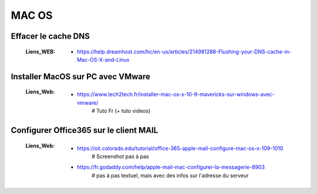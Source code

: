 ======
MAC OS
======

--------------------
Effacer le cache DNS
--------------------

    :Liens_WEB:
            * https://help.dreamhost.com/hc/en-us/articles/214981288-Flushing-your-DNS-cache-in-Mac-OS-X-and-Linux

----------------------------------
Installer MacOS sur PC avec VMware
----------------------------------

    :Liens_Web:
            * https://www.tech2tech.fr/installer-mac-os-x-10-9-mavericks-sur-windows-avec-vmware/
                # Tuto Fr (+ tuto videos)


---------------------------------------
Configurer Office365 sur le client MAIL
---------------------------------------

    :Liens_Web:
            * https://oit.colorado.edu/tutorial/office-365-apple-mail-configure-mac-os-x-109-1010
                # Screenshot pas à pas

            * https://fr.godaddy.com/help/apple-mail-mac-configurer-la-messagerie-8903
                # pas à pas textuel, mais avec des infos sur l'adresse du serveur
